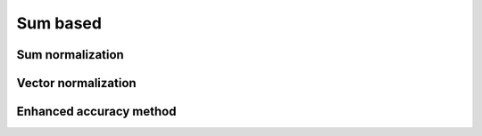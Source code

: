 .. _sum_based:

=============
Sum based
=============



Sum normalization
=======================


Vector normalization
=======================

Enhanced accuracy method
=======================
